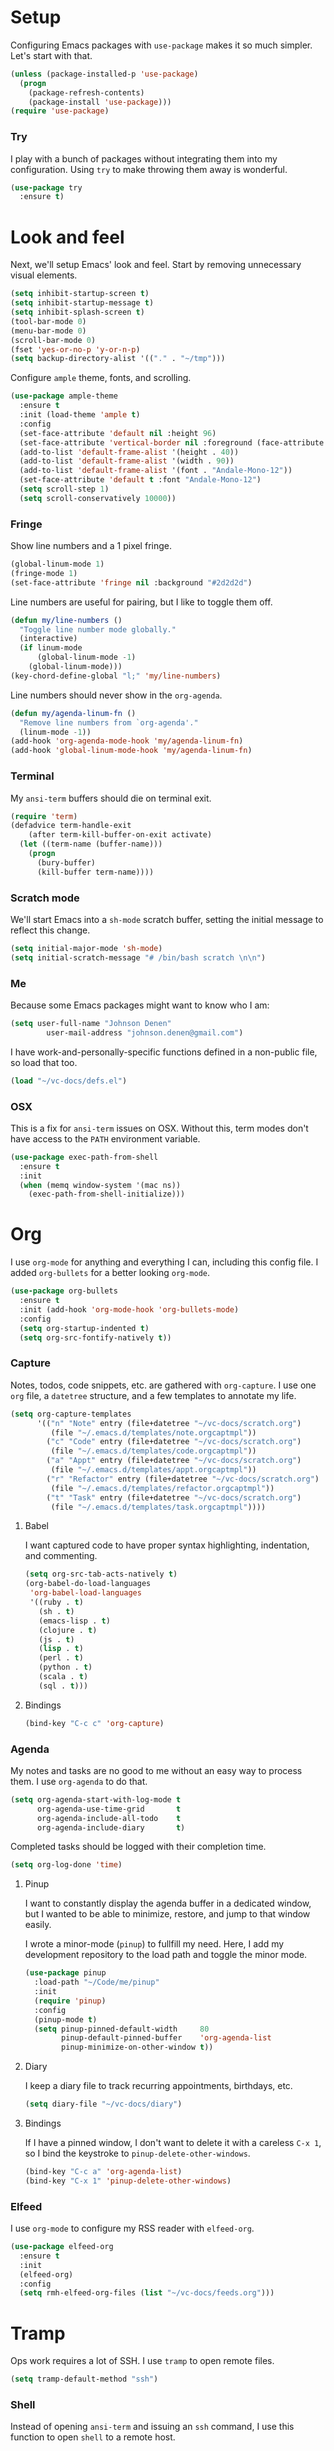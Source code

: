 * Setup

Configuring Emacs packages with =use-package= makes it so much simpler. Let's start with 
that.

#+BEGIN_SRC emacs-lisp
  (unless (package-installed-p 'use-package)
    (progn
      (package-refresh-contents)
      (package-install 'use-package)))
  (require 'use-package)
#+END_SRC

*** Try

I play with a bunch of packages without integrating them into my configuration. Using 
=try= to make throwing them away is wonderful.

#+BEGIN_SRC emacs-lisp
  (use-package try
    :ensure t)
#+END_SRC

* Look and feel

Next, we'll setup Emacs' look and feel. Start by removing unnecessary visual elements.

#+BEGIN_SRC emacs-lisp
  (setq inhibit-startup-screen t)
  (setq inhibit-startup-message t)
  (setq inhibit-splash-screen t)
  (tool-bar-mode 0)
  (menu-bar-mode 0)
  (scroll-bar-mode 0)
  (fset 'yes-or-no-p 'y-or-n-p)
  (setq backup-directory-alist '(("." . "~/tmp")))
#+END_SRC

Configure =ample= theme, fonts, and scrolling.

#+BEGIN_SRC emacs-lisp
  (use-package ample-theme
    :ensure t
    :init (load-theme 'ample t)
    :config 
    (set-face-attribute 'default nil :height 96)
    (set-face-attribute 'vertical-border nil :foreground (face-attribute 'fringe :background))
    (add-to-list 'default-frame-alist '(height . 40))
    (add-to-list 'default-frame-alist '(width . 90))
    (add-to-list 'default-frame-alist '(font . "Andale-Mono-12"))
    (set-face-attribute 'default t :font "Andale-Mono-12")
    (setq scroll-step 1)
    (setq scroll-conservatively 10000))
#+END_SRC

*** Fringe

Show line numbers and a 1 pixel fringe.

#+BEGIN_SRC emacs-lisp
  (global-linum-mode 1)
  (fringe-mode 1)
  (set-face-attribute 'fringe nil :background "#2d2d2d")
#+END_SRC

Line numbers are useful for pairing, but I like to toggle them off.

#+BEGIN_SRC emacs-lisp
  (defun my/line-numbers ()
    "Toggle line number mode globally."
    (interactive)
    (if linum-mode
        (global-linum-mode -1)
      (global-linum-mode)))
  (key-chord-define-global "l;" 'my/line-numbers)
#+END_SRC

Line numbers should never show in the =org-agenda=.

#+BEGIN_SRC emacs-lisp
  (defun my/agenda-linum-fn ()
    "Remove line numbers from `org-agenda'."
    (linum-mode -1))
  (add-hook 'org-agenda-mode-hook 'my/agenda-linum-fn)
  (add-hook 'global-linum-mode-hook 'my/agenda-linum-fn)
#+END_SRC

*** Terminal

My =ansi-term= buffers should die on terminal exit.

#+BEGIN_SRC emacs-lisp
  (require 'term)
  (defadvice term-handle-exit
      (after term-kill-buffer-on-exit activate)
    (let ((term-name (buffer-name)))
      (progn
        (bury-buffer)
        (kill-buffer term-name))))
#+END_SRC

*** Scratch mode

We'll start Emacs into a =sh-mode= scratch buffer, setting the initial message 
to reflect this change.

#+BEGIN_SRC emacs-lisp
  (setq initial-major-mode 'sh-mode)
  (setq initial-scratch-message "# /bin/bash scratch \n\n")
#+END_SRC

*** Me

Because some Emacs packages might want to know who I am:

#+BEGIN_SRC emacs-lisp
(setq user-full-name "Johnson Denen"
        user-mail-address "johnson.denen@gmail.com")
#+END_SRC

I have work-and-personally-specific functions defined in a non-public file, so 
load that too.

#+BEGIN_SRC emacs-lisp
  (load "~/vc-docs/defs.el")
#+END_SRC

*** OSX

This is a fix for =ansi-term= issues on OSX. Without this, term modes don't have 
access to the =PATH= environment variable.

#+BEGIN_SRC emacs-lisp
  (use-package exec-path-from-shell
    :ensure t
    :init 
    (when (memq window-system '(mac ns))
      (exec-path-from-shell-initialize)))
#+END_SRC

* Org

I use =org-mode= for anything and everything I can, including this config file. I added 
=org-bullets= for a better looking =org-mode=.

#+BEGIN_SRC emacs-lisp
  (use-package org-bullets
    :ensure t
    :init (add-hook 'org-mode-hook 'org-bullets-mode)
    :config 
    (setq org-startup-indented t)
    (setq org-src-fontify-natively t))
#+END_SRC

*** Capture

Notes, todos, code snippets, etc. are gathered with =org-capture=. I use one =org= file, 
a =datetree= structure, and a few templates to annotate my life.

#+BEGIN_SRC emacs-lisp
  (setq org-capture-templates
        '(("n" "Note" entry (file+datetree "~/vc-docs/scratch.org")
           (file "~/.emacs.d/templates/note.orgcaptmpl"))
          ("c" "Code" entry (file+datetree "~/vc-docs/scratch.org")
           (file "~/.emacs.d/templates/code.orgcaptmpl"))
          ("a" "Appt" entry (file+datetree "~/vc-docs/scratch.org")
           (file "~/.emacs.d/templates/appt.orgcaptmpl"))
          ("r" "Refactor" entry (file+datetree "~/vc-docs/scratch.org")
           (file "~/.emacs.d/templates/refactor.orgcaptmpl"))
          ("t" "Task" entry (file+datetree "~/vc-docs/scratch.org")
           (file "~/.emacs.d/templates/task.orgcaptmpl"))))
#+END_SRC

***** Babel

I want captured code to have proper syntax highlighting, indentation, and 
commenting.

#+BEGIN_SRC emacs-lisp
    (setq org-src-tab-acts-natively t)
    (org-babel-do-load-languages
     'org-babel-load-languages
     '((ruby . t)
       (sh . t)
       (emacs-lisp . t)
       (clojure . t)
       (js . t)
       (lisp . t)
       (perl . t)
       (python . t)
       (scala . t)
       (sql . t)))
#+END_SRC

***** Bindings

#+BEGIN_SRC emacs-lisp
  (bind-key "C-c c" 'org-capture)
#+END_SRC

*** Agenda

My notes and tasks are no good to me without an easy way to process them. I use 
=org-agenda= to do that.

#+BEGIN_SRC emacs-lisp
  (setq org-agenda-start-with-log-mode t
        org-agenda-use-time-grid       t
        org-agenda-include-all-todo    t
        org-agenda-include-diary       t)
#+END_SRC

Completed tasks should be logged with their completion time.

#+BEGIN_SRC emacs-lisp
  (setq org-log-done 'time)
#+END_SRC

***** Pinup

I want to constantly display the agenda buffer in a dedicated window, but I 
wanted to be able to minimize, restore, and jump to that window easily. 

I wrote a minor-mode (=pinup=) to fullfill my need. Here, I add my development  
repository to the load path and toggle the minor mode.

#+BEGIN_SRC emacs-lisp
  (use-package pinup
    :load-path "~/Code/me/pinup"
    :init 
    (require 'pinup)
    :config
    (pinup-mode t)
    (setq pinup-pinned-default-width     80
          pinup-default-pinned-buffer    'org-agenda-list
          pinup-minimize-on-other-window t))
#+END_SRC

***** Diary

I keep a diary file to track recurring appointments, birthdays, etc.

#+BEGIN_SRC emacs-lisp
(setq diary-file "~/vc-docs/diary")
#+END_SRC

***** Bindings

If I have a pinned window, I don't want to delete it with a careless =C-x 1=, 
so I bind the keystroke to =pinup-delete-other-windows=.

#+BEGIN_SRC emacs-lisp
  (bind-key "C-c a" 'org-agenda-list)
  (bind-key "C-x 1" 'pinup-delete-other-windows)
#+END_SRC

*** Elfeed

I use =org-mode= to configure my RSS reader with =elfeed-org=.

#+BEGIN_SRC emacs-lisp
  (use-package elfeed-org
    :ensure t
    :init 
    (elfeed-org)
    :config
    (setq rmh-elfeed-org-files (list "~/vc-docs/feeds.org")))
#+END_SRC

* Tramp

Ops work requires a lot of SSH. I use =tramp= to open remote files.

#+BEGIN_SRC emacs-lisp
  (setq tramp-default-method "ssh")
#+END_SRC

*** Shell

Instead of opening =ansi-term= and issuing an =ssh= command, I use this function 
to open =shell= to a remote host.

#+BEGIN_SRC emacs-lisp
  (defun my/remote-shell (user host)
    "SSH into remote HOST shell as USER"
    (let ((default-directory (concat "/ssh:" user "@" host ":/")))
      (shell)))
#+END_SRC

* Hydra

I group logical actions together with =hydra=. This reduces keystrokes to complete my 
common workflows.

#+BEGIN_SRC emacs-lisp
  (use-package hydra
    :ensure t)
#+END_SRC

* Keychords

I mostly re-use the same functions. Mapping these to keystrokes with =key-chord= makes my 
life easier.

#+BEGIN_SRC emacs-lisp
  (use-package key-chord
    :ensure t
    :init (key-chord-mode 1))
#+END_SRC

* Registers

I'm in the same few files much more than others. Mostly, I'm tweaking bash and Emacs 
configuration or jumping to my =org-agenda= file. To access them quickly, I add them 
to a register.

#+BEGIN_SRC emacs-lisp
  (mapcar
   (lambda (r)
     (set-register (car r) (cons 'file (cdr r))))
   '((?i . "~/.emacs.d/config.org")
     (?b . "~/.bashrc")
     (?s . "~/vc-docs/scratch.org")
     (?j . "~/vc-docs/johnson.org")))
#+END_SRC

*** Bindings

#+BEGIN_SRC emacs-lisp
  (key-chord-define-global "jr" 'jump-to-register)
#+END_SRC

* Magit

If my life is annotated with =org-capture=, formatted in =org-mode=, and managed with 
=org-agenda=, then its history is stored in Git. And no piece of software does Git better 
than =magit=.

#+BEGIN_SRC emacs-lisp
    (use-package magit
      :ensure t
      :init (setq magit-push-always-verify nil)
      :config (key-chord-define-global "MM" 'magit-status))
#+END_SRC

*** Gutters

I like to see my changes in the buffer's gutter. I use =diff-hl= to show those changes.

# #+BEGIN_SRC emacs-lisp
#   (use-package git-gutter
#     :ensure t
#     :diminish git-gutter-mode
#     :init (progn
#             (global-git-gutter-mode +1)
#             (fringe-mode '(4 . 4)))
#     :config 
#     (setq git-gutter:linum-enabled t)
#     (key-chord-define-global "GG" 'my/gutter))
# #+END_SRC

#+BEGIN_SRC emacs-lisp
  (use-package diff-hl
    :ensure t
    :init
    (diff-hl-mode)
    :config
    (global-diff-hl-mode t))
#+END_SRC

***** Hydra
#+BEGIN_SRC emacs-lisp
  (defun my/gutter ()
    "Open git-gutter hydra"
    (interactive)
    (hydra/gutter/body))

  (defhydra hydra/gutter ()
    "Git"
    ("n" git-gutter:next-hunk "Next")
    ("p" git-gutter:previous-hunk "Prev")
    ("s" git-gutter:stage-hunk "Stage")
    ("r" git-gutter:revert-hunk "Revert")
    ("u" git-gutter:update-all-windows "Update")
    ("q" keyboard-quit "Quit" :exit t))
#+END_SRC

* Projectile

Git projects are a snap to navigate and manage with =projectile=. Its default keybindings 
work for me too.

#+BEGIN_SRC emacs-lisp
  (use-package projectile
    :ensure t
    :init (projectile-global-mode t))
#+END_SRC

* Helm

Navigating buffers and windows with =helm= is slick. I use =helm-M-x= to navigate functions 
and =helm-mini= for buffers and files.

#+BEGIN_SRC emacs-lisp
  (use-package helm
    :ensure t
    :diminish helm-mode
    :init (progn
            (helm-mode 1)
            (require 'helm-config))
    :config 
    (define-key helm-map (kbd "<tab>") 'helm-execute-persistent-action)
    (define-key helm-map (kbd "C-z") 'helm-select-action)
    (setq helm-quick-update                     t
          helm-buffers-fuzzy-matching           t
          helm-move-to-line-cycle-in-source     t
          helm-ff-search-library-in-sexp        t
          helm-scroll-amount                    8
          helm-ff-file-name-history-use-recentf t)
    (key-chord-define-global "yy" 'helm-show-kill-ring)
    :bind
    ("C-x m" . helm-M-x)
    ("C-c m" . helm-mini))
#+END_SRC

*** Fuzzy

Make =helm= searching fuzzier with =helm-fuzzier=.

#+BEGIN_SRC emacs-lisp
  (use-package helm-fuzzier
    :ensure t
    :init
    (helm-fuzzier-mode t)
    :config
    (setq helm-M-x-fuzzy-match        t
          helm-projectile-fuzzy-match t
          helm-buffers-fuzzy-match    t))
#+END_SRC

*** Swoop

Searches with =helm-swoop= make multiline editing easier. I default to 
=helm-swoop-without-pre-input= becuase I often swoop after opening a file.

The =helm-multi-swoop-org= function works perfectly when I want to find a captured 
note or task from a non-org buffer.

#+BEGIN_SRC emacs-lisp
  (use-package helm-swoop
    :ensure t
    :bind
    ("C-s" . helm-swoop-without-pre-input)
    ("C-r" . helm-swoop)
    ("C-M-s" . helm-multi-swoop-org))
#+END_SRC

*** Ag

I use =helm-projectile-ag= for searching files in a Git project and =helm-ag= for 
searches outside of version control.

#+BEGIN_SRC emacs-lisp
  (use-package helm-ag
    :ensure t)
#+END_SRC

*** Projectile

I love =projectile= and I love =helm=, so using them together makes sense.

#+BEGIN_SRC emacs-lisp
  (use-package helm-projectile
    :ensure t
    :init (helm-projectile-on))
#+END_SRC

* Buffer management

I use =ace-jump-mode= mostly for jumping to the beginning of words. But jumping to a char is 
necessary when a word is interpreted unintuitively. And popping back to where I came from 
makes buffer navigation easy, so I bind all three of these functions to keychords.

#+BEGIN_SRC emacs-lisp
  (use-package ace-jump-mode
    :ensure t
    :config 
    (key-chord-define-global "jj" 'ace-jump-char-mode)
    (key-chord-define-global "jw" 'ace-jump-word-mode)
    (key-chord-define-global "jb" 'ace-jump-mode-pop-mark))
#+END_SRC

***** Bindings

#+BEGIN_SRC emacs-lisp
  (bind-key "C-x k" 'bury-buffer)
  (bind-key "C-x C-k" 'kill-this-buffer)
#+END_SRC

* Window management

Despite its similiar name, =ace-window= is more a window management package than the navigation 
package that =ace-jump-mode= is. As long as =aw-dispatch-always= is set to =t=, I can kill, 
maximize, swap, and switch to windows with =C-x o=.

#+BEGIN_SRC emacs-lisp
  ;; Dispatch actions:
  ;;   x Delete window
  ;;   m Swap window
  ;;   n Previous window
  ;;   v Split vertically
  ;;   b Split horizontally
  ;;   o Delete others
  ;;   i Maximize window
  (use-package ace-window
    :ensure t
    :init (setq aw-dispatch-always t)
    :bind ("C-x o" . ace-window))
#+END_SRC

***** Bindings

#+BEGIN_SRC emacs-lisp
  (bind-key "C-+" 'text-scale-increase)
  (bind-key "C--" 'text-scale-decrease)
  (bind-key "C-<" 'shrink-window-horizontally)
  (bind-key "C->" 'enlarge-window-horizontally)
  (bind-key "C-," 'shrink-window)
  (bind-key "C-." 'enlarge-window)
#+END_SRC

* Region management

I capture regions with =expand-region=. But I never expand to a region without purpose, so 
I attach my expansion to a =hydra=. This makes it so much more useful.

#+BEGIN_SRC emacs-lisp
  (use-package expand-region
    :ensure t
    :config 
    (defun my/expand-region ()
      "Expand region into hydra."
      (interactive)
      (progn
        (er/expand-region 1)
        (hydra/expand/body)))
    (key-chord-define-global ";;" 'my/expand-region))
#+END_SRC

***** Bindings

#+BEGIN_SRC emacs-lisp
  (bind-key "s-b" 'backward-sexp)
  (bind-key "s-f" 'forward-sexp)
#+END_SRC

*** Hydra

#+BEGIN_SRC emacs-lisp
  (defhydra hydra/expand ()
    "Expand"
    ("x" er/expand-region "Expand")
    ("c" er/contract-region "Contract")
    ("w" kill-region "Kill")
    ("y" yank "Yank")
    ("m" helm-M-x "Command")
    ("q" keyboard-quit "Quit" :exit t))
#+END_SRC

* Mistake management

When you write a lot of code, you make a lot of typos. I use =undo-tree= to manage them. 

I use a =hydra= to string undo commands without re-entering the keystroke.

#+BEGIN_SRC emacs-lisp
  (use-package undo-tree
    :ensure t
    :diminish undo-tree-mode
    :init (global-undo-tree-mode 1)
    :config 
    (defun my/undo ()
      "Undo last edit into hydra."
      (interactive)
      (progn
        (undo-tree-undo)
        (hydra/undo/body)))
    (key-chord-define-global "uu" 'my/undo))
#+END_SRC

*** Hyrda

#+BEGIN_SRC emacs-lisp
  (defhydra hydra/undo ()
    "Undo"
    ("u" undo-tree-undo "Undo")
    ("r" undo-tree-redo "Redo")
    ("q" keyboard-quit "Quit" :exit t))
#+END_SRC

* Smart parentheses

Using Emacs, I write a decent amount of lisp. Having =smartparents= for that alone is worth 
the install, but its Ruby mode is great too.

#+BEGIN_SRC emacs-lisp
  (use-package smartparens
    :ensure t
    :diminish smartparens-mode
    :init (progn
            (require 'smartparens-config)
            (require 'smartparens-ruby)
            (smartparens-global-mode 1)
            (show-smartparens-global-mode 1)))
#+END_SRC

* Smart commenting

I always hated that =M-;= added a comment to the end of the line, no matter the position from 
which you called it. Fixed with =smart-comment=, which provides sane commenting configuration.

#+BEGIN_SRC emacs-lisp
  (use-package smart-comment
    :ensure t
    :bind ("M-;" . smart-comment))
#+END_SRC

* JSON, YAML, Markdown

While I prefer all my text to be of the =org= persuasion, it's hard to avoid working with 
these three formats in my day-to-day. I just add their major-mode packages with little 
configuration.

#+BEGIN_SRC emacs-lisp
  (use-package json-reformat
    :ensure t
    :init (setq json-reformat:indent-width 2))

  (use-package markdown-mode
    :ensure t)

  (use-package yaml-mode
    :ensure t)
#+END_SRC

* Acceptance critera

I try to avoid Cucumber at all costs, but I do believe in acceptance critera. That usually 
means Gherkin, so I install =feature-mode= for syntax highlighting.

#+BEGIN_SRC emacs-lisp
  (use-package feature-mode
    :ensure t)
#+END_SRC

* Docker

I interact with a number of docker containers and Dockerfiles.

#+BEGIN_SRC emacs-lisp
  (use-package dockerfile-mode
    :ensure t)
#+END_SRC

* Emacs Lisp

I enjoy writing Lisp code, and I want to do more of it.

#+BEGIN_SRC emacs-lisp
  (use-package flycheck-package
    :ensure t)
#+END_SRC

* Ruby

The =robe= package adds pretty decent code navigation and documentation for Ruby. I ensure 
it loads with a =ruby-mode-hook=.

#+BEGIN_SRC emacs-lisp
  (use-package yard-mode
    :ensure t
    :diminish yard-mode
    :init (add-hook 'ruby-mode-hook 'yard-mode))
#+END_SRC

***** Autocomplete

The =robe= package provides autocompletion, but I think =auto-complete= makes it 
feature complete.

#+BEGIN_SRC emacs-lisp
  (use-package auto-complete
    :ensure t
    :init (progn
            (ac-config-default)
            (add-hook 'robe-mode-hook 'ac-robe-setup)))
#+END_SRC

*** RSpec

I test drive all my Ruby code, and =rspec-mode= adds a bunch of useful functions for that.

#+BEGIN_SRC emacs-lisp
  (use-package rspec-mode
    :ensure t
    :diminish rspec-mode
    :init (progn
            (setq rspec-use-rake-when-possible nil)
            (setq rspec-command-options "--format progress"))
    :bind ("C-c , T" . rspec-find-spec-or-target-other-window))
#+END_SRC

*** Rubocop

I try to adhere to Ruby community standards. Rubocop helps.

#+BEGIN_SRC emacs-lisp
  (use-package rubocop
    :ensure t)
#+END_SRC

* Groovy

I work with Jenkins, which means I work with Groovy. I add =groovy-mode= without configuration 
for this.

#+BEGIN_SRC emacs-lisp
  (use-package groovy-mode
    :ensure t)
#+END_SRC

*** Gradle

Running tasks with =gradle-mode= makes my work in Groovy scripting easier.

#+BEGIN_SRC emacs-lisp
  (use-package gradle-mode
    :ensure t
    :init (add-hook 'groovy-mode-hook 'gradle-mode))
#+END_SRC

* Twitter

I like twitter. I like Emacs. I like tweeting from Emacs.

#+BEGIN_SRC emacs-lisp
  (use-package twittering-mode
    :ensure t
    :init (progn
            (setq twittering-icon-mode t)
            (setq twittering-use-master-password t)))
#+END_SRC

* Disconnect

As much as I like twitter, sometimes I need to disconnect and focus. I added =quiet= to 
cut me off from the world (wide web) when needed.

#+BEGIN_SRC emacs-lisp
  (use-package quiet
    :ensure t
    :init (setq quiet-timer 30))
#+END_SRC

* HTTP

I use the =know-your-http-well= package to quickly look up the meaning of status codes.

#+BEGIN_SRC emacs-lisp
  (use-package know-your-http-well
    :ensure t)
#+END_SRC
